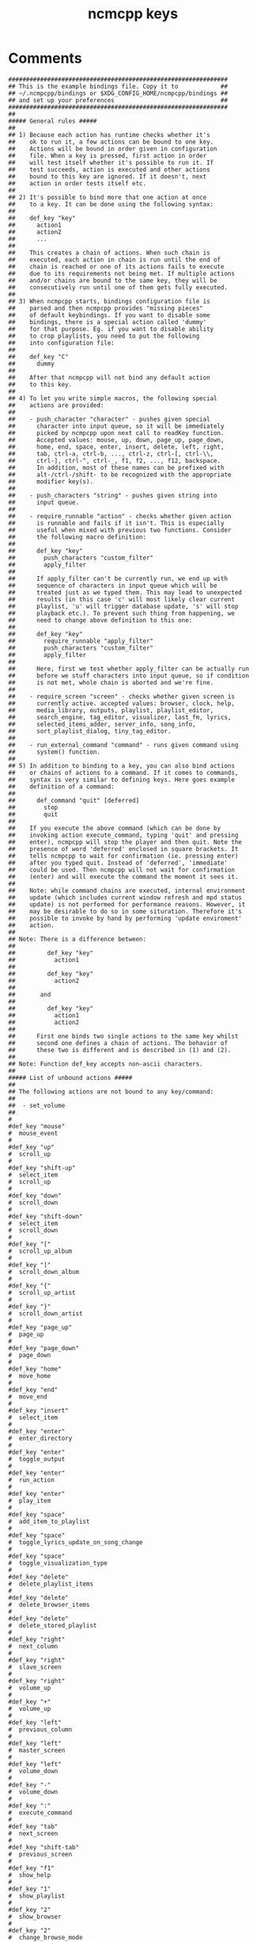 #+TITLE: ncmcpp keys
#+PROPERTY: header-args  :results silent :tangle ../../dots/ncmpcpp/.config/ncmpcpp/bindings :mkdirp yes
* Comments
#+BEGIN_SRC ncmpcpp
##############################################################
## This is the example bindings file. Copy it to            ##
## ~/.ncmpcpp/bindings or $XDG_CONFIG_HOME/ncmpcpp/bindings ##
## and set up your preferences                              ##
##############################################################
##
##### General rules #####
##
## 1) Because each action has runtime checks whether it's
##    ok to run it, a few actions can be bound to one key.
##    Actions will be bound in order given in configuration
##    file. When a key is pressed, first action in order
##    will test itself whether it's possible to run it. If
##    test succeeds, action is executed and other actions
##    bound to this key are ignored. If it doesn't, next
##    action in order tests itself etc.
##
## 2) It's possible to bind more that one action at once
##    to a key. It can be done using the following syntax:
##
##    def_key "key"
##      action1
##      action2
##      ...
##
##    This creates a chain of actions. When such chain is
##    executed, each action in chain is run until the end of
##    chain is reached or one of its actions fails to execute
##    due to its requirements not being met. If multiple actions
##    and/or chains are bound to the same key, they will be
##    consecutively run until one of them gets fully executed.
##
## 3) When ncmpcpp starts, bindings configuration file is
##    parsed and then ncmpcpp provides "missing pieces"
##    of default keybindings. If you want to disable some
##    bindings, there is a special action called 'dummy'
##    for that purpose. Eg. if you want to disable ability
##    to crop playlists, you need to put the following
##    into configuration file:
##
##    def_key "C"
##      dummy
##
##    After that ncmpcpp will not bind any default action
##    to this key.
##
## 4) To let you write simple macros, the following special
##    actions are provided:
##
##    - push_character "character" - pushes given special
##      character into input queue, so it will be immediately
##      picked by ncmpcpp upon next call to readKey function.
##      Accepted values: mouse, up, down, page_up, page_down,
##      home, end, space, enter, insert, delete, left, right,
##      tab, ctrl-a, ctrl-b, ..., ctrl-z, ctrl-[, ctrl-\\,
##      ctrl-], ctrl-^, ctrl-_, f1, f2, ..., f12, backspace.
##      In addition, most of these names can be prefixed with
##      alt-/ctrl-/shift- to be recognized with the appropriate
##      modifier key(s).
##
##    - push_characters "string" - pushes given string into
##      input queue.
##
##    - require_runnable "action" - checks whether given action
##      is runnable and fails if it isn't. This is especially
##      useful when mixed with previous two functions. Consider
##      the following macro definition:
##
##      def_key "key"
##        push_characters "custom_filter"
##        apply_filter
##
##      If apply_filter can't be currently run, we end up with
##      sequence of characters in input queue which will be
##      treated just as we typed them. This may lead to unexpected
##      results (in this case 'c' will most likely clear current
##      playlist, 'u' will trigger database update, 's' will stop
##      playback etc.). To prevent such thing from happening, we
##      need to change above definition to this one:
##
##      def_key "key"
##        require_runnable "apply_filter"
##        push_characters "custom_filter"
##        apply_filter
##
##      Here, first we test whether apply_filter can be actually run
##      before we stuff characters into input queue, so if condition
##      is not met, whole chain is aborted and we're fine.
##
##    - require_screen "screen" - checks whether given screen is
##      currently active. accepted values: browser, clock, help,
##      media_library, outputs, playlist, playlist_editor,
##      search_engine, tag_editor, visualizer, last_fm, lyrics,
##      selected_items_adder, server_info, song_info,
##      sort_playlist_dialog, tiny_tag_editor.
##
##    - run_external_command "command" - runs given command using
##      system() function.
##
## 5) In addition to binding to a key, you can also bind actions
##    or chains of actions to a command. If it comes to commands,
##    syntax is very similar to defining keys. Here goes example
##    definition of a command:
##
##      def_command "quit" [deferred]
##        stop
##        quit
##
##    If you execute the above command (which can be done by
##    invoking action execute_command, typing 'quit' and pressing
##    enter), ncmpcpp will stop the player and then quit. Note the
##    presence of word 'deferred' enclosed in square brackets. It
##    tells ncmpcpp to wait for confirmation (ie. pressing enter)
##    after you typed quit. Instead of 'deferred', 'immediate'
##    could be used. Then ncmpcpp will not wait for confirmation
##    (enter) and will execute the command the moment it sees it.
##
##    Note: while command chains are executed, internal environment
##    update (which includes current window refresh and mpd status
##    update) is not performed for performance reasons. However, it
##    may be desirable to do so in some situration. Therefore it's
##    possible to invoke by hand by performing 'update enviroment'
##    action.
##
## Note: There is a difference between:
##
##         def_key "key"
##           action1
##
##         def_key "key"
##           action2
##
##       and
##
##         def_key "key"
##           action1
##           action2
##
##      First one binds two single actions to the same key whilst
##      second one defines a chain of actions. The behavior of
##      these two is different and is described in (1) and (2).
##
## Note: Function def_key accepts non-ascii characters.
##
##### List of unbound actions #####
##
## The following actions are not bound to any key/command:
##
##  - set_volume
##
#
#def_key "mouse"
#  mouse_event
#
#def_key "up"
#  scroll_up
#
#def_key "shift-up"
#  select_item
#  scroll_up
#
#def_key "down"
#  scroll_down
#
#def_key "shift-down"
#  select_item
#  scroll_down
#
#def_key "["
#  scroll_up_album
#
#def_key "]"
#  scroll_down_album
#
#def_key "{"
#  scroll_up_artist
#
#def_key "}"
#  scroll_down_artist
#
#def_key "page_up"
#  page_up
#
#def_key "page_down"
#  page_down
#
#def_key "home"
#  move_home
#
#def_key "end"
#  move_end
#
#def_key "insert"
#  select_item
#
#def_key "enter"
#  enter_directory
#
#def_key "enter"
#  toggle_output
#
#def_key "enter"
#  run_action
#
#def_key "enter"
#  play_item
#
#def_key "space"
#  add_item_to_playlist
#
#def_key "space"
#  toggle_lyrics_update_on_song_change
#
#def_key "space"
#  toggle_visualization_type
#
#def_key "delete"
#  delete_playlist_items
#
#def_key "delete"
#  delete_browser_items
#
#def_key "delete"
#  delete_stored_playlist
#
#def_key "right"
#  next_column
#
#def_key "right"
#  slave_screen
#
#def_key "right"
#  volume_up
#
#def_key "+"
#  volume_up
#
#def_key "left"
#  previous_column
#
#def_key "left"
#  master_screen
#
#def_key "left"
#  volume_down
#
#def_key "-"
#  volume_down
#
#def_key ":"
#  execute_command
#
#def_key "tab"
#  next_screen
#
#def_key "shift-tab"
#  previous_screen
#
#def_key "f1"
#  show_help
#
#def_key "1"
#  show_playlist
#
#def_key "2"
#  show_browser
#
#def_key "2"
#  change_browse_mode
#
#def_key "3"
#  show_search_engine
#
#def_key "3"
#  reset_search_engine
#
#def_key "4"
#  show_media_library
#
#def_key "4"
#  toggle_media_library_columns_mode
#
#def_key "5"
#  show_playlist_editor
#
#def_key "6"
#  show_tag_editor
#
#def_key "7"
#  show_outputs
#
#def_key "8"
#  show_visualizer
#
#def_key "="
#  show_clock
#
#def_key "@"
#  show_server_info
#
#def_key "s"
#  stop
#
#def_key "p"
#  pause
#
#def_key ">"
#  next
#
#def_key "<"
#  previous
#
#def_key "ctrl-h"
#  jump_to_parent_directory
#
#def_key "ctrl-h"
#  replay_song
#
#def_key "backspace"
#  jump_to_parent_directory
#
#def_key "backspace"
#  replay_song
#
#def_key "f"
#  seek_forward
#
#def_key "b"
#  seek_backward
#
#def_key "r"
#  toggle_repeat
#
#def_key "z"
#  toggle_random
#
#def_key "y"
#  save_tag_changes
#
#def_key "y"
#  start_searching
#
#def_key "y"
#  toggle_single
#
#def_key "R"
#  toggle_consume
#
#def_key "Y"
#  toggle_replay_gain_mode
#
#def_key "T"
#  toggle_add_mode
#
#def_key "|"
#  toggle_mouse
#
#def_key "#"
#  toggle_bitrate_visibility
#
#def_key "Z"
#  shuffle
#
#def_key "x"
#  toggle_crossfade
#
#def_key "X"
#  set_crossfade
#
#def_key "u"
#  update_database
#
#def_key "ctrl-s"
#  sort_playlist
#
#def_key "ctrl-s"
#  toggle_browser_sort_mode
#
#def_key "ctrl-s"
#  toggle_media_library_sort_mode
#
#def_key "ctrl-r"
#  reverse_playlist
#
#def_key "ctrl-f"
#  apply_filter
#
#def_key "ctrl-_"
#  select_found_items
#
#def_key "/"
#  find
#
#def_key "/"
#  find_item_forward
#
#def_key "?"
#  find
#
#def_key "?"
#  find_item_backward
#
#def_key "."
#  next_found_item
#
#def_key ","
#  previous_found_item
#
#def_key "w"
#  toggle_find_mode
#
#def_key "e"
#  edit_song
#
#def_key "e"
#  edit_library_tag
#
#def_key "e"
#  edit_library_album
#
#def_key "e"
#  edit_directory_name
#
#def_key "e"
#  edit_playlist_name
#
#def_key "e"
#  edit_lyrics
#
#def_key "i"
#  show_song_info
#
#def_key "I"
#  show_artist_info
#
#def_key "g"
#  jump_to_position_in_song
#
#def_key "l"
#  show_lyrics
#
#def_key "ctrl-v"
#  select_range
#
#def_key "v"
#  reverse_selection
#
#def_key "V"
#  remove_selection
#
#def_key "B"
#  select_album
#
#def_key "a"
#  add_selected_items
#
#def_key "c"
#  clear_playlist
#
#def_key "c"
#  clear_main_playlist
#
#def_key "C"
#  crop_playlist
#
#def_key "C"
#  crop_main_playlist
#
#def_key "m"
#  move_sort_order_up
#
#def_key "m"
#  move_selected_items_up
#
#def_key "n"
#  move_sort_order_down
#
#def_key "n"
#  move_selected_items_down
#
#def_key "M"
#  move_selected_items_to
#
#def_key "A"
#  add
#
#def_key "S"
#  save_playlist
#
#def_key "o"
#  jump_to_playing_song
#
#def_key "G"
#  jump_to_browser
#
#def_key "G"
#  jump_to_playlist_editor
#
#def_key "~"
#  jump_to_media_library
#
#def_key "E"
#  jump_to_tag_editor
#
#def_key "U"
#  toggle_playing_song_centering
#
#def_key "P"
#  toggle_display_mode
#
#def_key "\\"
#  toggle_interface
#
#def_key "!"
#  toggle_separators_between_albums
#
#def_key "L"
#  toggle_lyrics_fetcher
#
#def_key "F"
#  fetch_lyrics_in_background
#
#def_key "alt-l"
#  toggle_fetching_lyrics_in_background
#
#def_key "ctrl-l"
#  toggle_screen_lock
#
#def_key "`"
#  toggle_library_tag_type
#
#def_key "`"
#  refetch_lyrics
#
#def_key "`"
#  add_random_items
#
#def_key "ctrl-p"
#  set_selected_items_priority
#
#def_key "q"
#  quit
#
#
#+END_SRC
* Keys
#+BEGIN_SRC ncmpcpp
def_key "f"
    find
def_key "f"
    find_item_forward

def_key "+"
    show_clock
def_key "="
    volume_up

def_key "j"
    scroll_down
def_key "k"
    scroll_up

def_key "ctrl-u"
    page_up
#push_characters "kkkkkkkkkkkkkkk"
def_key "ctrl-d"
    page_down
#push_characters "jjjjjjjjjjjjjjj"
def_key "u"
    page_up
#push_characters "kkkkkkkkkkkkkkk"
def_key "d"
    page_down
#push_characters "jjjjjjjjjjjjjjj"
def_key "h"
    previous_column
def_key "l"
    next_column

def_key "."
    show_lyrics

def_key "n"
    next_found_item
def_key "N"
    previous_found_item

# not used but bound
def_key "J"
    move_sort_order_down
def_key "K"
    move_sort_order_up
def_key "h"
  jump_to_parent_directory
def_key "l"
  enter_directory
def_key "l"
  run_action
def_key "l"
  play_item
def_key "m"
  show_media_library
def_key "m"
  toggle_media_library_columns_mode
def_key "t"
  show_tag_editor
def_key "v"
  show_visualizer
def_key "G"
  move_end
def_key "g"
  move_home
#jump_to_position_in_song
def_key "U"
  update_database

#+END_SRC
